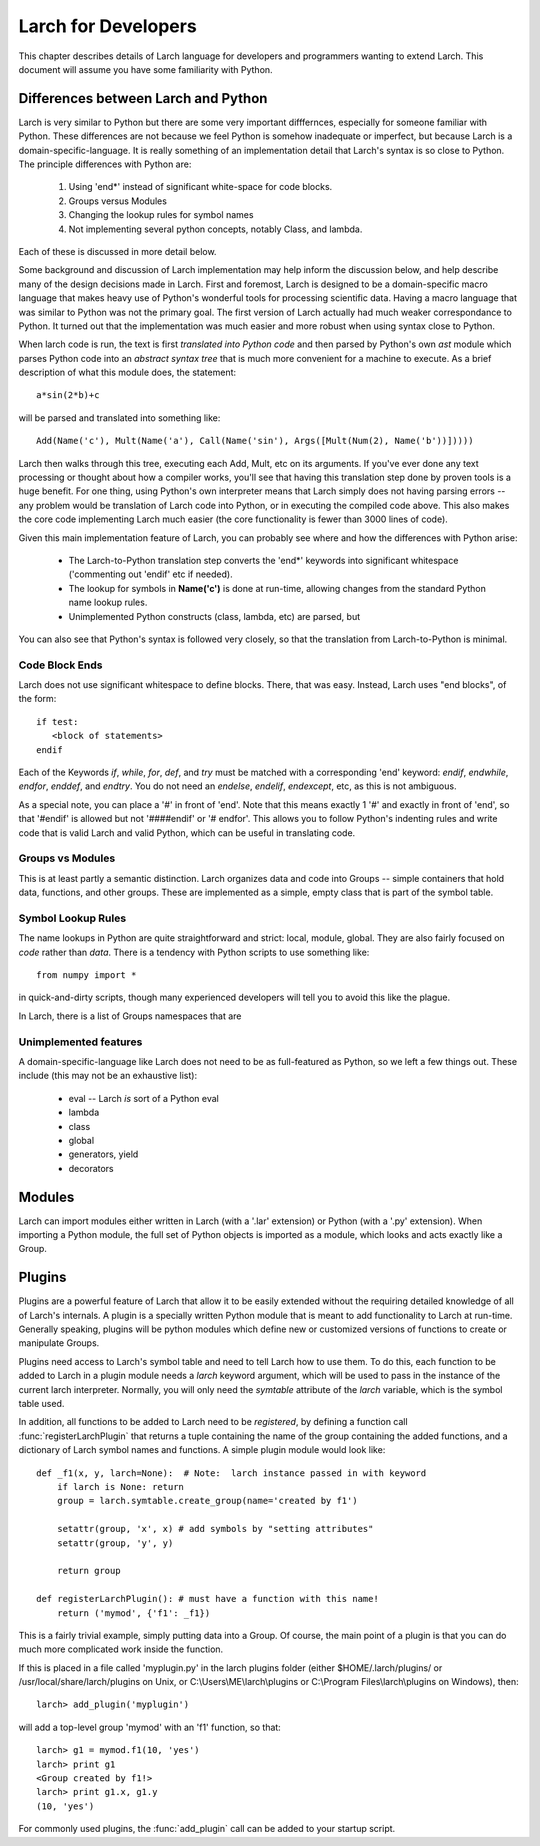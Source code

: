 ============================
Larch for Developers
============================

This chapter describes details of Larch language for developers and
programmers wanting to extend Larch.  This document will assume you have
some familiarity with Python.

.. _python_diffs_section:

Differences between Larch and Python
=============================================

Larch is very similar to Python but there are some very important
difffernces, especially for someone familiar with Python.  These
differences are not because we feel Python is somehow inadequate or
imperfect, but because Larch is a domain-specific-language.  It is really
something of an implementation detail that Larch's syntax is so close to
Python.   The principle differences with Python are:

  1. Using 'end*' instead of significant white-space for code blocks.
  2. Groups versus Modules
  3. Changing the lookup rules for symbol names
  4. Not implementing several python concepts, notably Class, and lambda.

Each of these is discussed in more detail below.

Some background and discussion of Larch implementation may help inform the
discussion below, and help describe many of the design decisions made in
Larch.  First and foremost, Larch is designed to be a domain-specific macro
language that makes heavy use of Python's wonderful tools for processing
scientific data.  Having a macro language that was similar to Python was
not the primary goal.  The first version of Larch actually had much weaker
correspondance to Python.  It turned out that the implementation was much
easier and more robust when using syntax close to Python.

When larch code is run, the text is first *translated into Python code* and
then parsed by Python's own  *ast* module which parses Python code into an
*abstract syntax tree* that is much more convenient for a machine to
execute.   As a brief description of what this module does, the statement::

    a*sin(2*b)+c

will be parsed and translated into something like::

   Add(Name('c'), Mult(Name('a'), Call(Name('sin'), Args([Mult(Num(2), Name('b'))]))))

Larch then walks through this tree, executing each Add, Mult, etc on its
arguments.  If you've ever done any text processing or thought about how a
compiler works, you'll see that having this translation step done by proven
tools is a huge benefit.  For one thing, using Python's own interpreter
means that Larch simply does not having parsing errors -- any problem would
be translation of Larch code into Python, or in executing the compiled code
above.  This also makes the core code implementing Larch much easier (the
core functionality is fewer than 3000 lines of code).

Given this main implementation feature of Larch, you can probably see where
and how the differences with Python arise:

   * The Larch-to-Python translation step converts the 'end*' keywords into
     significant whitespace ('commenting out 'endif' etc if needed).
   * The lookup for symbols in **Name('c')** is done at run-time, allowing
     changes from the standard Python name lookup rules.
   * Unimplemented Python constructs (class, lambda, etc) are parsed, but

You can also see that Python's syntax is followed very closely, so that the
translation from Larch-to-Python is minimal.


.. _code-block-ends:

Code Block Ends
~~~~~~~~~~~~~~~~~~~~~~~

Larch does not use significant whitespace to define blocks.  There, that
was easy.   Instead, Larch uses "end blocks", of the form::

   if test:
      <block of statements>
   endif

Each of the Keywords *if*, *while*, *for*, *def*, and *try* must be matched
with a corresponding 'end' keyword: *endif*, *endwhile*, *endfor*,
*enddef*, and *endtry*.  You do not need an *endelse*, *endelif*,
*endexcept*, etc, as this is not ambiguous.

As a special note, you can place a '#' in front of 'end'. Note that this
means exactly 1 '#' and exactly in front of 'end', so that '#endif' is
allowed but not '####endif' or '# endfor'.  This allows you to follow
Python's indenting rules and write code that is valid Larch and valid
Python, which can be useful in translating code.

Groups vs Modules
~~~~~~~~~~~~~~~~~~~~~~~~~

This is at least partly a semantic distinction.  Larch organizes data and
code into Groups -- simple containers that hold data, functions, and other
groups.  These are implemented as a simple, empty class that is part of the
symbol table.


Symbol Lookup Rules
~~~~~~~~~~~~~~~~~~~~~~~~~

The name lookups in Python are quite straightforward and strict: local,
module, global.  They are also fairly focused on *code* rather than *data*.
There is a tendency with Python scripts to use something like::

    from numpy import *

in quick-and-dirty scripts, though many experienced developers will tell
you to avoid this like the plague.

In Larch, there is a list of Groups
namespaces that are




Unimplemented features
~~~~~~~~~~~~~~~~~~~~~~~~~

A domain-specific-language like Larch does not need to be as full-featured
as Python, so we left a few things out.  These include (this may not be an
exhaustive list):

    * eval -- Larch *is* sort of a Python eval
    * lambda
    * class
    * global
    * generators, yield
    * decorators



Modules
==================

Larch can import modules either written in Larch (with a '.lar' extension) or
Python (with a '.py' extension).  When importing a Python module, the full
set of Python objects is imported as a module, which looks and acts exactly
like a Group.

Plugins
================

Plugins are a powerful feature of Larch that allow it to be easily extended
without the requiring detailed knowledge of all of Larch's internals.  A
plugin is a specially written Python module that is meant to add
functionality to Larch at run-time.  Generally speaking, plugins will be
python modules which define new or customized versions of functions to
create or manipulate Groups.

Plugins need access to Larch's symbol table and need to tell Larch how to
use them.  To do this, each function to be added to Larch in a plugin
module needs a `larch` keyword argument, which will be used to pass in the
instance of the current larch interpreter.  Normally, you will only need
the `symtable` attribute of the `larch` variable, which is the symbol table
used.

In addition, all functions to be added to Larch need to be *registered*, by
defining a function call :func:`registerLarchPlugin` that returns a tuple
containing the name of the group containing the added functions, and a
dictionary of Larch symbol names and functions.  A simple plugin module
would look like::

    def _f1(x, y, larch=None):  # Note:  larch instance passed in with keyword
        if larch is None: return
	group = larch.symtable.create_group(name='created by f1')

        setattr(group, 'x', x) # add symbols by "setting attributes"
        setattr(group, 'y', y)

	return group

    def registerLarchPlugin(): # must have a function with this name!
        return ('mymod', {'f1': _f1})

This is a fairly trivial example, simply putting data into a Group.  Of
course, the main point of a plugin is that you can do much more complicated
work inside the function.

If this is placed in a file called 'myplugin.py' in the larch plugins
folder (either $HOME/.larch/plugins/ or /usr/local/share/larch/plugins on
Unix, or C:\\Users\\ME\\larch\\plugins or C:\\Program Files\\larch\\plugins on
Windows), then::

   larch> add_plugin('myplugin')

will add a top-level group 'mymod' with an 'f1' function, so that::

   larch> g1 = mymod.f1(10, 'yes')
   larch> print g1
   <Group created by f1!>
   larch> print g1.x, g1.y
   (10, 'yes')

For commonly used plugins, the :func:`add_plugin` call can be added to your
startup script.
